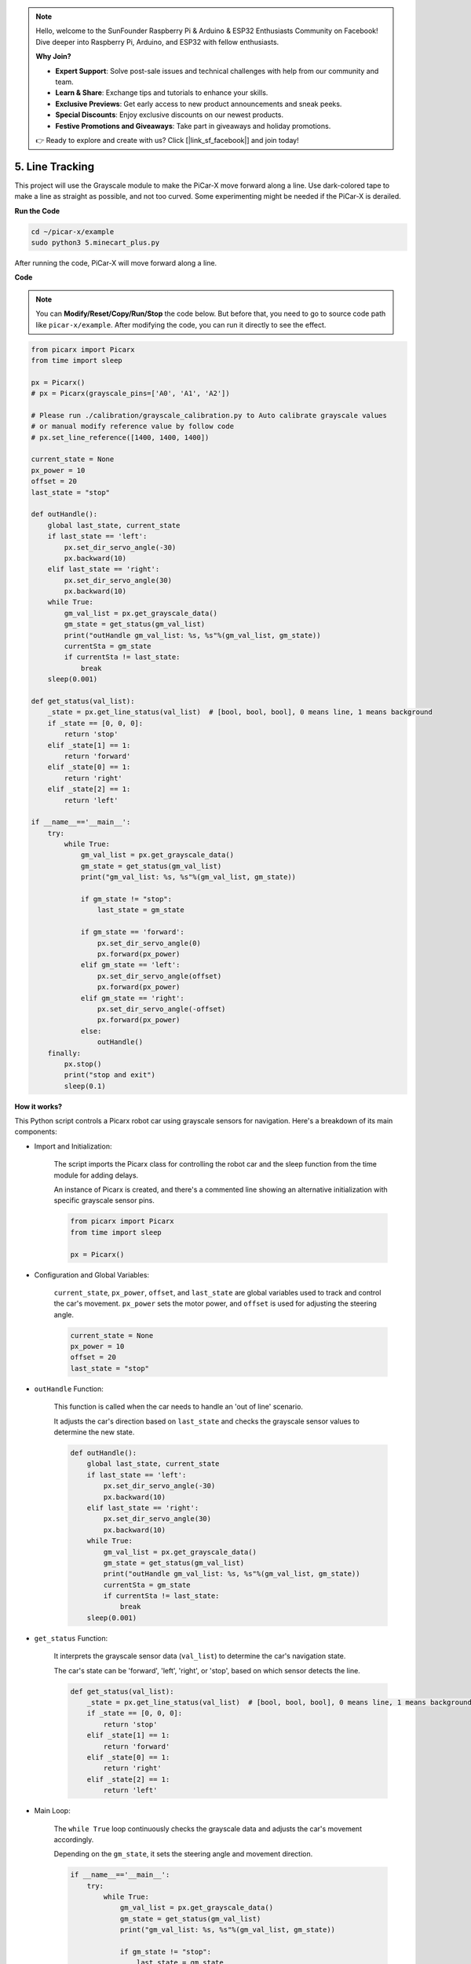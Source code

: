 .. note::

    Hello, welcome to the SunFounder Raspberry Pi & Arduino & ESP32 Enthusiasts Community on Facebook! Dive deeper into Raspberry Pi, Arduino, and ESP32 with fellow enthusiasts.

    **Why Join?**

    - **Expert Support**: Solve post-sale issues and technical challenges with help from our community and team.
    - **Learn & Share**: Exchange tips and tutorials to enhance your skills.
    - **Exclusive Previews**: Get early access to new product announcements and sneak peeks.
    - **Special Discounts**: Enjoy exclusive discounts on our newest products.
    - **Festive Promotions and Giveaways**: Take part in giveaways and holiday promotions.

    👉 Ready to explore and create with us? Click [|link_sf_facebook|] and join today!

.. _py_line_tracking:

5. Line Tracking
====================================

This project will use the Grayscale module to make the PiCar-X move forward along a line. 
Use dark-colored tape to make a line as straight as possible, and not too curved. 
Some experimenting might be needed if the PiCar-X is derailed.

**Run the Code**

.. raw:: html

    <run></run>

.. code-block::

    cd ~/picar-x/example
    sudo python3 5.minecart_plus.py
    
After running the code, PiCar-X will move forward along a line.

**Code**

.. note::
    You can **Modify/Reset/Copy/Run/Stop** the code below. But before that, you need to go to  source code path like ``picar-x/example``. After modifying the code, you can run it directly to see the effect.

.. raw:: html

    <run></run>

.. code-block:: python

    from picarx import Picarx
    from time import sleep

    px = Picarx()
    # px = Picarx(grayscale_pins=['A0', 'A1', 'A2'])

    # Please run ./calibration/grayscale_calibration.py to Auto calibrate grayscale values
    # or manual modify reference value by follow code
    # px.set_line_reference([1400, 1400, 1400])

    current_state = None
    px_power = 10
    offset = 20
    last_state = "stop"

    def outHandle():
        global last_state, current_state
        if last_state == 'left':
            px.set_dir_servo_angle(-30)
            px.backward(10)
        elif last_state == 'right':
            px.set_dir_servo_angle(30)
            px.backward(10)
        while True:
            gm_val_list = px.get_grayscale_data()
            gm_state = get_status(gm_val_list)
            print("outHandle gm_val_list: %s, %s"%(gm_val_list, gm_state))
            currentSta = gm_state
            if currentSta != last_state:
                break
        sleep(0.001)

    def get_status(val_list):
        _state = px.get_line_status(val_list)  # [bool, bool, bool], 0 means line, 1 means background
        if _state == [0, 0, 0]:
            return 'stop'
        elif _state[1] == 1:
            return 'forward'
        elif _state[0] == 1:
            return 'right'
        elif _state[2] == 1:
            return 'left'

    if __name__=='__main__':
        try:
            while True:
                gm_val_list = px.get_grayscale_data()
                gm_state = get_status(gm_val_list)
                print("gm_val_list: %s, %s"%(gm_val_list, gm_state))

                if gm_state != "stop":
                    last_state = gm_state

                if gm_state == 'forward':
                    px.set_dir_servo_angle(0)
                    px.forward(px_power) 
                elif gm_state == 'left':
                    px.set_dir_servo_angle(offset)
                    px.forward(px_power) 
                elif gm_state == 'right':
                    px.set_dir_servo_angle(-offset)
                    px.forward(px_power) 
                else:
                    outHandle()
        finally:
            px.stop()
            print("stop and exit")
            sleep(0.1)
       

**How it works?** 

This Python script controls a Picarx robot car using grayscale sensors for navigation. Here's a breakdown of its main components:

* Import and Initialization:

    The script imports the Picarx class for controlling the robot car and the sleep function from the time module for adding delays.

    An instance of Picarx is created, and there's a commented line showing an alternative initialization with specific grayscale sensor pins.

    .. code-block:: python
        
        from picarx import Picarx
        from time import sleep

        px = Picarx()

* Configuration and Global Variables:

    ``current_state``, ``px_power``, ``offset``, and ``last_state`` are global variables used to track and control the car's movement. ``px_power`` sets the motor power, and ``offset`` is used for adjusting the steering angle.

    .. code-block:: python

        current_state = None
        px_power = 10
        offset = 20
        last_state = "stop"

* ``outHandle`` Function:

    This function is called when the car needs to handle an 'out of line' scenario.

    It adjusts the car's direction based on ``last_state`` and checks the grayscale sensor values to determine the new state.

    .. code-block:: python

        def outHandle():
            global last_state, current_state
            if last_state == 'left':
                px.set_dir_servo_angle(-30)
                px.backward(10)
            elif last_state == 'right':
                px.set_dir_servo_angle(30)
                px.backward(10)
            while True:
                gm_val_list = px.get_grayscale_data()
                gm_state = get_status(gm_val_list)
                print("outHandle gm_val_list: %s, %s"%(gm_val_list, gm_state))
                currentSta = gm_state
                if currentSta != last_state:
                    break
            sleep(0.001)

* ``get_status`` Function:

    It interprets the grayscale sensor data (``val_list``) to determine the car's navigation state.

    The car's state can be 'forward', 'left', 'right', or 'stop', based on which sensor detects the line.

    .. code-block:: python
        
        def get_status(val_list):
            _state = px.get_line_status(val_list)  # [bool, bool, bool], 0 means line, 1 means background
            if _state == [0, 0, 0]:
                return 'stop'
            elif _state[1] == 1:
                return 'forward'
            elif _state[0] == 1:
                return 'right'
            elif _state[2] == 1:
                return 'left'

* Main Loop:

    The ``while True`` loop continuously checks the grayscale data and adjusts the car's movement accordingly.

    Depending on the ``gm_state``, it sets the steering angle and movement direction.

    .. code-block:: python

        if __name__=='__main__':
            try:
                while True:
                    gm_val_list = px.get_grayscale_data()
                    gm_state = get_status(gm_val_list)
                    print("gm_val_list: %s, %s"%(gm_val_list, gm_state))

                    if gm_state != "stop":
                        last_state = gm_state

                    if gm_state == 'forward':
                        px.set_dir_servo_angle(0)
                        px.forward(px_power) 
                    elif gm_state == 'left':
                        px.set_dir_servo_angle(offset)
                        px.forward(px_power) 
                    elif gm_state == 'right':
                        px.set_dir_servo_angle(-offset)
                        px.forward(px_power) 
                    else:
                        outHandle()

* Safety and Cleanup:

    The ``try...finally`` block ensures the car stops when the script is interrupted or finished.

    .. code-block:: python
        
        finally:
        px.stop()
        print("stop and exit")
        sleep(0.1)

In summary, the script uses grayscale sensors to navigate the Picarx robot car. It continuously reads the sensor data to determine the direction and adjusts the car's movement and steering accordingly. The outHandle function provides additional logic for situations where the car needs to adjust its path significantly.